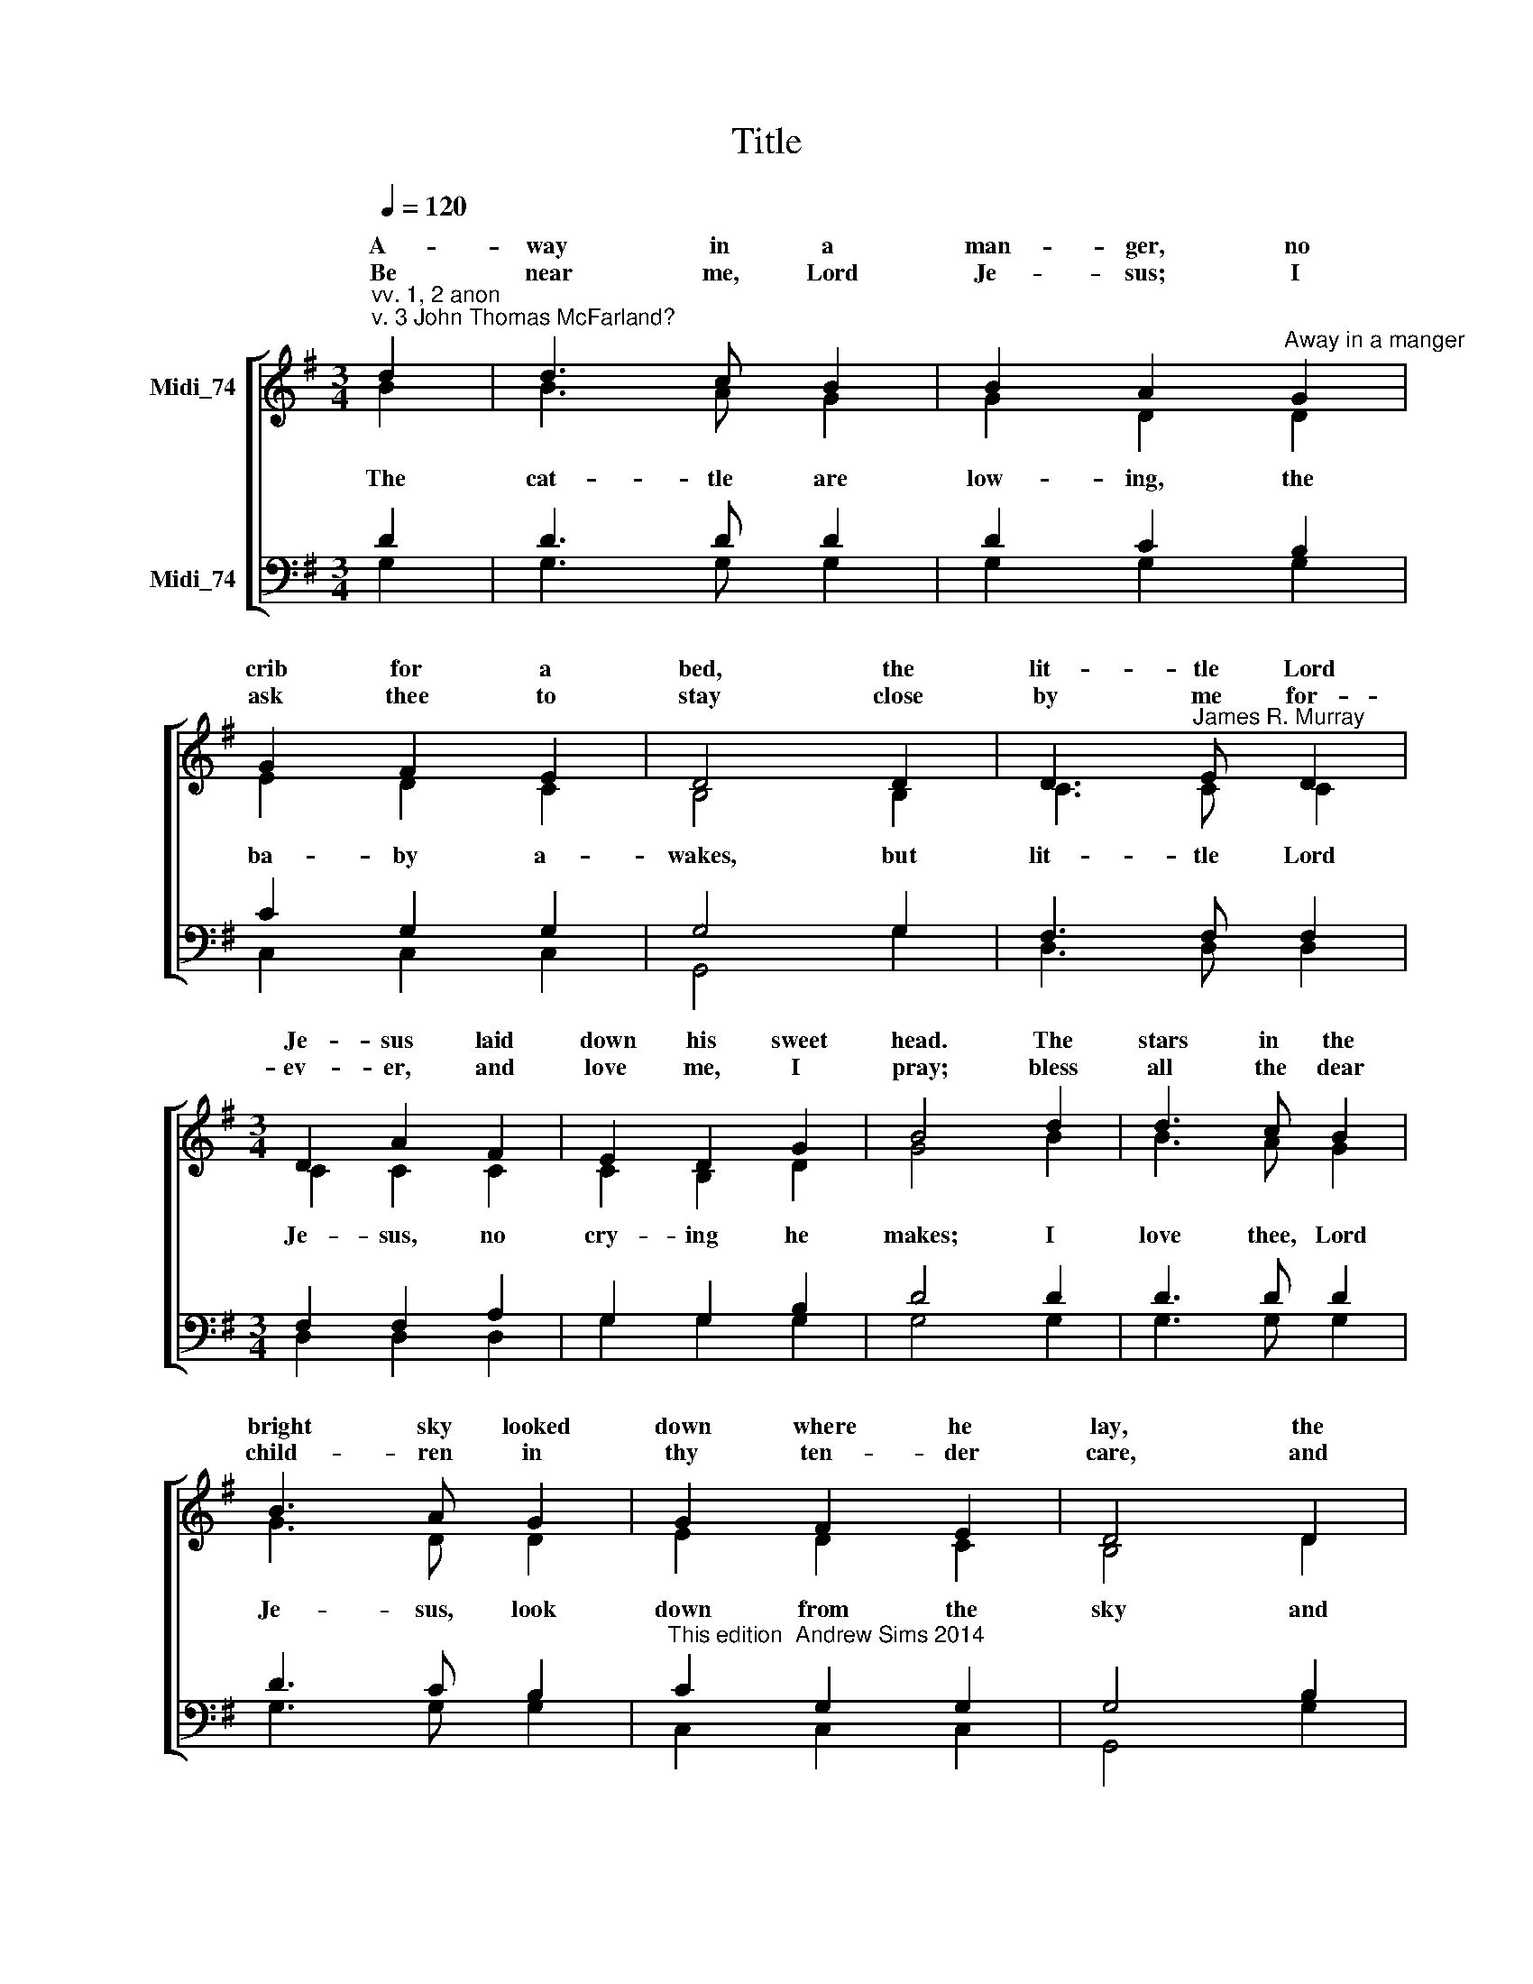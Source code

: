 X:1
T:Title
%%score [ ( 1 2 ) ( 3 4 ) ]
L:1/8
Q:1/4=120
M:3/4
K:G
V:1 treble nm="Midi_74" snm=" "
V:2 treble 
V:3 bass nm="Midi_74"
V:4 bass 
V:1
"^vv. 1, 2 anon\nv. 3 John Thomas McFarland?" d2 | d3 c B2 | B2 A2"^Away in a manger" G2 | %3
w: A-|way in a|man- ger, no|
w: |||
w: Be|near me, Lord|Je- sus; I|
 G2 F2 E2 | D4 D2 | D3"^James R. Murray" E D2 |[M:3/4] D2 A2 F2 | E2 D2 G2 | B4 d2 | d3 c B2 | %10
w: crib for a|bed, the|lit- tle Lord|Je- sus laid|down his sweet|head. The|stars in the|
w: |||||||
w: ask thee to|stay close|by me for-|ev- er, and|love me, I|pray; bless|all the dear|
 B3 A G2 | G2 F2 E2 | D4 D2 | c3 B A2 | B2 A2 G2 | A2 E2 F2 | G4 |] %17
w: bright sky looked|down where he|lay, the|lit- tle Lord|Je- sus, a-|sleep on the|hay.|
w: |||||||
w: child- ren in|thy ten- der|care, and|fit us for|hea- ven, to|live with thee|there.|
V:2
 B2 | B3 A G2 | G2 D2 D2 | E2 D2 C2 | B,4 B,2 | C3 C C2 |[M:3/4] C2 C2 C2 | C2 B,2 D2 | G4 B2 | %9
w: |||||||||
w: The|cat- tle are|low- ing, the|ba- by a-|wakes, but|lit- tle Lord|Je- sus, no|cry- ing he|makes; I|
 B3 A G2 | G3 D D2 | E2 D2 C2 | B,4 D2 | F3 D D2 | D2 D2 D2 | E2 C2 C2 | B,4 |] %17
w: ||||||||
w: love thee, Lord|Je- sus, look|down from the|sky and|stay by my|side un- til|morn- ing is|nigh.|
V:3
 D2 | D3 D D2 | D2 C2 B,2 | C2 G,2 G,2 | G,4 G,2 | F,3 F, F,2 |[M:3/4] F,2 F,2 A,2 | G,2 G,2 B,2 | %8
 D4 D2 | D3 D D2 | D3 C B,2 |"^This edition  Andrew Sims 2014" C2 G,2 G,2 | G,4 B,2 | A,3 G, F,2 | %14
 G,2 C2 B,2 | C2 A,2 A,2 | G,4 |] %17
V:4
 G,2 | G,3 G, G,2 | G,2 G,2 G,2 | C,2 C,2 C,2 | G,,4 G,2 | D,3 D, D,2 |[M:3/4] D,2 D,2 D,2 | %7
 G,2 G,2 G,2 | G,4 G,2 | G,3 G, G,2 | G,3 G, G,2 | C,2 C,2 C,2 | G,,4 G,2 | D,3 D, D,2 | %14
 G,2 G,2 G,2 | C,2 C,2 D,2 | G,,4 |] %17

